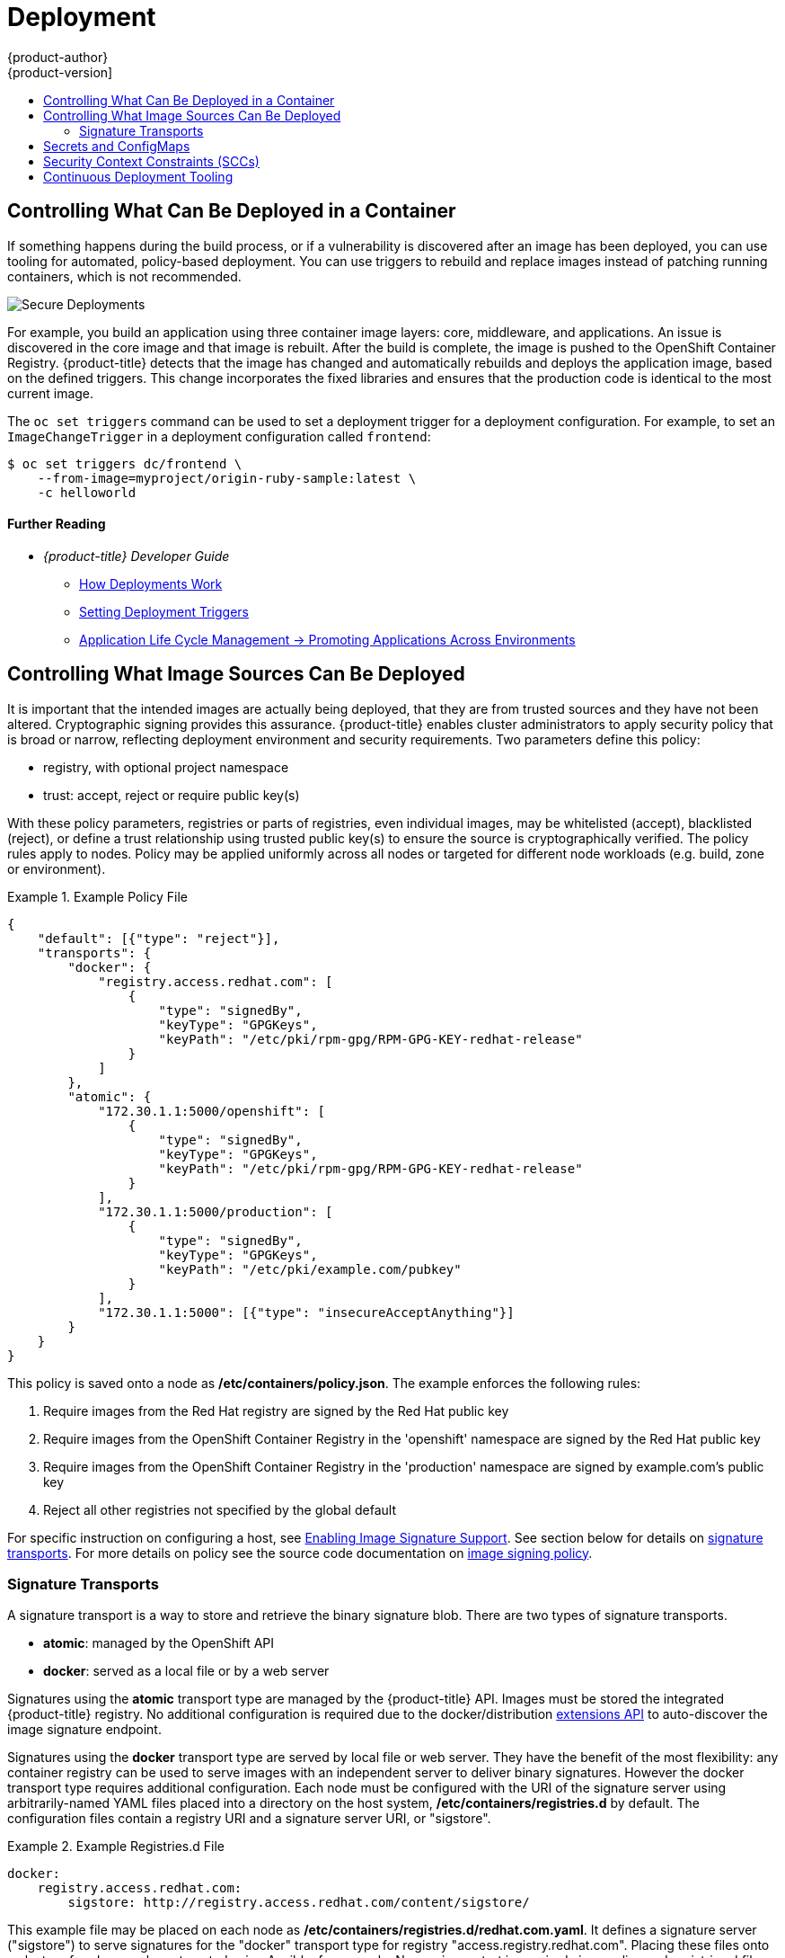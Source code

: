 [[security-deployment]]
= Deployment
{product-author}
{product-version]
:data-uri:
:icons:
:experimental:
:toc: macro
:toc-title:
:prewrap!:

toc::[]

[[security-deployment-what-can-be-deployed]]
== Controlling What Can Be Deployed in a Container

If something happens during the build process, or if a vulnerability is
discovered after an image has been deployed, you can use tooling for automated,
policy-based deployment. You can use triggers to rebuild and replace images
instead of patching running containers, which is not recommended.

image::secure_deployments.png["Secure Deployments", align="center"]

For example, you build an application using three container image layers: core,
middleware, and applications. An issue is discovered in the core image and that
image is rebuilt. After the build is complete, the image is pushed to the
OpenShift Container Registry. {product-title} detects that the image has changed
and automatically rebuilds and deploys the application image, based on the
defined triggers. This change incorporates the fixed libraries and ensures that
the production code is identical to the most current image.

The `oc set triggers` command can be used to set a deployment trigger for a
deployment configuration. For example, to set an `ImageChangeTrigger` in a
deployment configuration called `frontend`:

----
$ oc set triggers dc/frontend \
    --from-image=myproject/origin-ruby-sample:latest \
    -c helloworld
----

[discrete]
[[security-deployment-further-reading-1]]
==== Further Reading

- _{product-title} Developer Guide_
** xref:../dev_guide/deployments/how_deployments_work.adoc#dev-guide-how-deployments-work[How Deployments Work]
** xref:../dev_guide/deployments/basic_deployment_operations.adoc#triggers[Setting Deployment Triggers]
** xref:../dev_guide/application_lifecycle/promoting_applications.adoc#dev-guide-promoting-applications[Application Life Cycle Management -> Promoting Applications Across Environments]

[[security-deployment-from-where-images-deployed]]
== Controlling What Image Sources Can Be Deployed

It is important that the intended images are actually being deployed, that
they are from trusted sources and they have not been altered. Cryptographic
signing provides this assurance. {product-title} enables cluster administrators
to apply security policy that is broad or narrow, reflecting deployment
environment and security requirements. Two parameters define this policy:

* registry, with optional project namespace
* trust: accept, reject or require public key(s)

With these policy parameters, registries or parts of registries, even individual
images, may be whitelisted (accept), blacklisted (reject), or define a trust
relationship using trusted public key(s) to ensure the source is cryptographically
verified. The policy rules apply to nodes. Policy may be applied uniformly
across all nodes or targeted for different node workloads (e.g. build, zone or
environment).

.Example Policy File
====
----
{
    "default": [{"type": "reject"}],
    "transports": {
        "docker": {
            "registry.access.redhat.com": [
                {
                    "type": "signedBy",
                    "keyType": "GPGKeys",
                    "keyPath": "/etc/pki/rpm-gpg/RPM-GPG-KEY-redhat-release"
                }
            ]
        },
        "atomic": {
            "172.30.1.1:5000/openshift": [
                {
                    "type": "signedBy",
                    "keyType": "GPGKeys",
                    "keyPath": "/etc/pki/rpm-gpg/RPM-GPG-KEY-redhat-release"
                }
            ],
            "172.30.1.1:5000/production": [
                {
                    "type": "signedBy",
                    "keyType": "GPGKeys",
                    "keyPath": "/etc/pki/example.com/pubkey"
                }
            ],
            "172.30.1.1:5000": [{"type": "insecureAcceptAnything"}]
        }
    }
}
----
====

This policy is saved onto a node as **/etc/containers/policy.json**. The example
enforces the following rules:

.  Require images from the Red Hat registry are signed by the Red Hat public key
.  Require images from the OpenShift Container Registry in the 'openshift' namespace are signed by the Red Hat public key
.  Require images from the OpenShift Container Registry in the 'production' namespace are signed by example.com's public key
.  Reject all other registries not specified by the global default

For specific instruction on configuring a host, see
xref:../install_config/install/host_preparation.adoc#enabling-image-signature-support[Enabling Image Signature Support].
See section below for details on xref:./#security-deployment-signature-transports[signature transports].
For more details on policy see the source code documentation on
link:https://github.com/containers/image/blob/master/docs/policy.json.md[image signing policy].

[[security-deployment-signature-transports]]
=== Signature Transports

A signature transport is a way to store and retrieve the binary signature blob.
There are two types of signature transports.

- **atomic**: managed by the OpenShift API
- **docker**: served as a local file or by a web server

Signatures using the **atomic** transport type are managed by the {product-title} API.
Images must be stored the integrated {product-title} registry. No additional
configuration is required due to the docker/distribution
xref:../admin_guide/image_signatures.adoc#reading-image-signatures-via-registry-api[extensions API]
to auto-discover the image signature endpoint.

Signatures using the **docker** transport type are served by local file or web server.
They have the benefit of the most flexibility: any container registry can be used
to serve images with an independent server to deliver binary signatures.
However the docker transport type requires additional configuration.
Each node must be configured with the URI of the signature server using
arbitrarily-named YAML files placed into a directory on the host system,
**/etc/containers/registries.d** by default. The configuration files contain
a registry URI and a signature server URI, or "sigstore".

.Example Registries.d File
====
----
docker:
    registry.access.redhat.com:
        sigstore: http://registry.access.redhat.com/content/sigstore/
----
====

This example file may be placed on each node as
**/etc/containers/registries.d/redhat.com.yaml**. It defines a signature server
("sigstore") to serve signatures for the "docker" transport type for registry
"access.registry.redhat.com". Placing these files onto a cluster of nodes may be
automated using Ansible, for example. No service restart is required since policy
and registries.d files are dynamically loaded by the container runtime.

For more details see the source code documentation on
link:https://github.com/containers/image/blob/master/docs/registries.d.md[registries.d configuration]
or
link:https://github.com/containers/image/blob/master/docs/signature-protocols.md[signature transports].

[discrete]
[[security-deployment-further-reading-2]]
==== Further Reading

- _{product-title} Clutster Administration Guide_
** xref:../admin_guide/scheduler.adoc[Scheduler]

- _Red Hat Knowledge Base_
** link:https://access.redhat.com/articles/2750891[Container Image Signing Integration Guide]

- _Source Code Reference_
** link:https://github.com/containers/image/blob/master/docs/policy.json.md[Image signing policy]
** link:https://github.com/containers/image/blob/master/docs/signature-protocols.md[Signature transports]
** link:https://github.com/containers/image/blob/master/docs/atomic-signature.md[Signature format]

[[security-deployment-secrets-configmaps]]
== Secrets and ConfigMaps

The `Secret` object type provides a mechanism to hold sensitive information such
as passwords, {product-title} client configuration files, *_dockercfg_* files,
and private source repository credentials. Secrets decouple sensitive content
from pods. You can mount secrets into containers using a volume plug-in or the
system can use secrets to perform actions on behalf of a pod.

For example, to add a secret to your deployment configuration using the web
console so that it can access a private image repository:

. Create a new project.

. Navigate to *Resources -> Secrets* and create a new secret. Set *Secret Type* to
*Image Secret* and *Authentication Type* to *Image Registry Credentials* to
enter credentials for accessing a private image repository.

. When creating a deployment configuration (for example, from the *Add to Project ->
Deploy Image* page), set the *Pull Secret* to your new secret.

`ConfigMaps` are similar to secrets, but are designed to support working with
strings that do not contain sensitive information. The `ConfigMap` object holds
key-value pairs of configuration data that can be consumed in pods or used to
store configuration data for system components such as controllers.

[discrete]
[[security-deployment-further-reading-3]]
==== Further Reading

- _{product-title} Developer Guide_
** xref:../dev_guide/secrets.adoc#dev-guide-secrets[Secrets]
** xref:../dev_guide/configmaps.adoc#dev-guide-configmaps[ConfigMaps]

[[security-deployment-sccs]]
== Security Context Constraints (SCCs)

You can use _security context constraints_ (SCCs) to define a set of conditions
that a pod (a collection of containers) must run with in order to be accepted
into the system.

Some aspects that can be managed by SCCs include:

- Running of privileged containers.
- Capabilities a container can request to be added.
- Use of host directories as volumes.
- SELinux context of the container.
- Container user ID.

If you have the required permissions, you can adjust the default SCC policies to
be more permissive.

[discrete]
[[security-deployment-further-reading-4]]
==== Further Reading

- _{product-title} Architecture_: xref:../architecture/additional_concepts/authorization.adoc#security-context-constraints[Security Context Constraints]
ifdef::openshift-enterprise,openshift-origin[]
- _{product-title} Installation and Configuration_: xref:../install_config/install/prerequisites.adoc#security-warning[Security Warning]
** Discusses privileged containers
endif::[]

[[security-deployment-cd-tooling]]
== Continuous Deployment Tooling

You can integrate your own continuous deployment (CD) tooling with
{product-title}.

By leveraging CI/CD and {product-title}, you can automate the process of
rebuilding the application to incorporate the latest fixes, testing, and
ensuring that it is deployed everywhere within the environment.

////
<Is this automatic with OCP? Should we include a procedure here to show the user how to set up any automation?>
////

